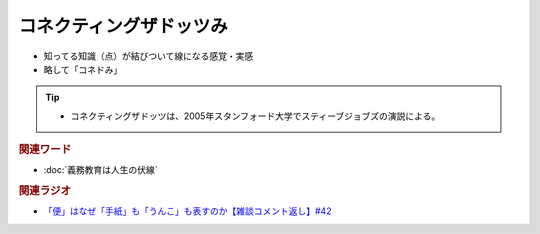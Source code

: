 コネクティングザドッツみ
==========================================================
.. glossary::
  コネクティングザドッツみ : こ

* 知ってる知識（点）が結びついて線になる感覚・実感
* 略して「コネドみ」

.. tip:: 
  * コネクティングザドッツは、2005年スタンフォード大学でスティーブジョブズの演説による。

.. rubric:: 関連ワード
* :doc:`義務教育は人生の伏線` 

.. rubric:: 関連ラジオ
* `「便」はなぜ「手紙」も「うんこ」も表すのか【雑談コメント返し】#42`_

.. _「便」はなぜ「手紙」も「うんこ」も表すのか【雑談コメント返し】#42: https://www.youtube.com/watch?v=kNIQXzBiTwA
